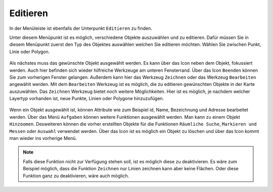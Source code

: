 Editieren
=========

In der Menüleiste |menu| ist ebenfalls der Unterpunkt |edit| ``Editieren`` zu finden.

Unter diesem Menüpunkt ist es möglich, verschiedene Objekte auszuwählen und zu editieren. Dafür müssen Sie in diesem Menüpunkt zuerst den Typ des Objektes auswählen welchen Sie editieren möchten. Wählen Sie zwischen Punkt, Linie oder Polygon.

.. figure:: ../../../screenshots/de/client-user/editing_1.png
 :align: center


Als nächstes muss das gewünschte Objekt ausgewählt werden. Es kann über das |fokus| Icon neben dem Objekt, fokussiert werden. Auch hier befinden sich wieder hilfreiche Werkzeuge am unteren Fensterrand. Über das Icon |cancel| ``Beenden`` können Sie zum vorherigen Fenster gelangen. Außerdem kann hier das Werkzeug ``Zeichnen`` |new_editing| oder das Werkzeug ``Bearbeiten`` |select_editing| angewählt werden. Mit dem ``Bearbeiten`` Werkzeug ist es möglich, die zu editieren gewünschten Objekte in der Karte auszuwählen. Das ``Zeichnen`` Werkzeug bietet noch weitere Möglichkeiten. Hier ist es möglich, je nachdem welcher Layertyp vorhanden ist, neue Punkte, Linien oder Polygone hinzuzufügen.

.. figure:: ../../../screenshots/de/client-user/editing_2.png
 :align: center


Wenn ein Objekt ausgewählt ist, können Attribute wie zum Beispiel id, Name, Bezeichnung und Adresse bearbeitet werden. Über das Menü |settings| ``Aufgaben`` können weitere Funktionen ausgewählt werden. Man kann zu einem Objekt ``Hinzoomen``.  Desweiteren können die vorher erstellten Objekte für die Funktionen ``Räumliche Suche``, ``Markieren und Messen`` oder ``Auswahl`` verwendet werden. Über das |delete_editing| Icon ist es möglich ein Objekt zu löschen und über das |cancel| Icon kommt man wieder ins vorherige Menü.

.. figure:: ../../../screenshots/de/client-user/editing_3.png
  :align: center

.. note::
 Falls diese Funktion nicht zur Verfügung stehen soll, ist es möglich diese zu deaktivieren. Es wäre zum Beispiel möglich, dass die Funktion ``Zeichnen`` nur Linien zeichnen kann aber keine Flächen. Oder diese Funktion ganz zu deaktivieren, wäre auch möglich.

 .. |menu| image:: ../../../images/baseline-menu-24px.svg
   :width: 30em
 .. |edit| image:: ../../../images/sharp-edit-24px.svg
   :width: 30em
 .. |select_editing| image:: ../../../images/cursor.svg
   :width: 30em
 .. |new_editing| image:: ../../../images/sharp-gesture-24px.svg
   :width: 30em
 .. |delete_editing| image:: ../../../images/baseline-delete-24px.svg
   :width: 30em
 .. |cancel| image:: ../../../images/baseline-close-24px.svg
   :width: 30em
 .. |fokus| image:: ../../../images/sharp-center_focus_weak-24px.svg
   :width: 30em
 .. |settings| image:: ../../../images/round-settings-24px.svg
   :width: 30em
